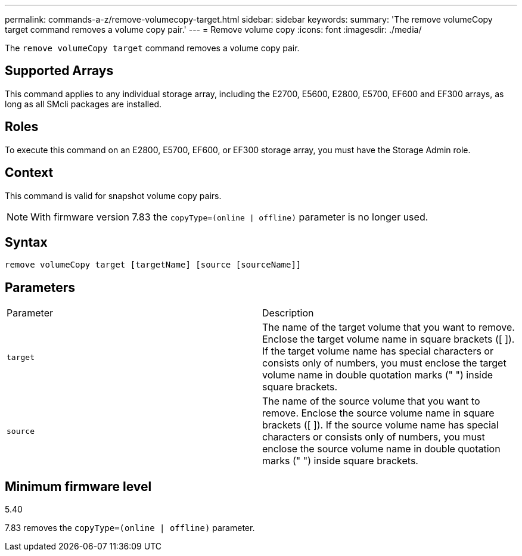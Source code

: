 ---
permalink: commands-a-z/remove-volumecopy-target.html
sidebar: sidebar
keywords: 
summary: 'The remove volumeCopy target command removes a volume copy pair.'
---
= Remove volume copy
:icons: font
:imagesdir: ./media/

[.lead]
The `remove volumeCopy target` command removes a volume copy pair.

== Supported Arrays

This command applies to any individual storage array, including the E2700, E5600, E2800, E5700, EF600 and EF300 arrays, as long as all SMcli packages are installed.

== Roles

To execute this command on an E2800, E5700, EF600, or EF300 storage array, you must have the Storage Admin role.

== Context

This command is valid for snapshot volume copy pairs.

[NOTE]
====
With firmware version 7.83 the `copyType=(online | offline)` parameter is no longer used.
====

== Syntax

----
remove volumeCopy target [targetName] [source [sourceName]]
----

== Parameters

|===
| Parameter| Description
a|
`target`
a|
The name of the target volume that you want to remove. Enclose the target volume name in square brackets ([ ]). If the target volume name has special characters or consists only of numbers, you must enclose the target volume name in double quotation marks (" ") inside square brackets.
a|
`source`
a|
The name of the source volume that you want to remove. Enclose the source volume name in square brackets ([ ]). If the source volume name has special characters or consists only of numbers, you must enclose the source volume name in double quotation marks (" ") inside square brackets.
|===

== Minimum firmware level

5.40

7.83 removes the `copyType=(online | offline)` parameter.

